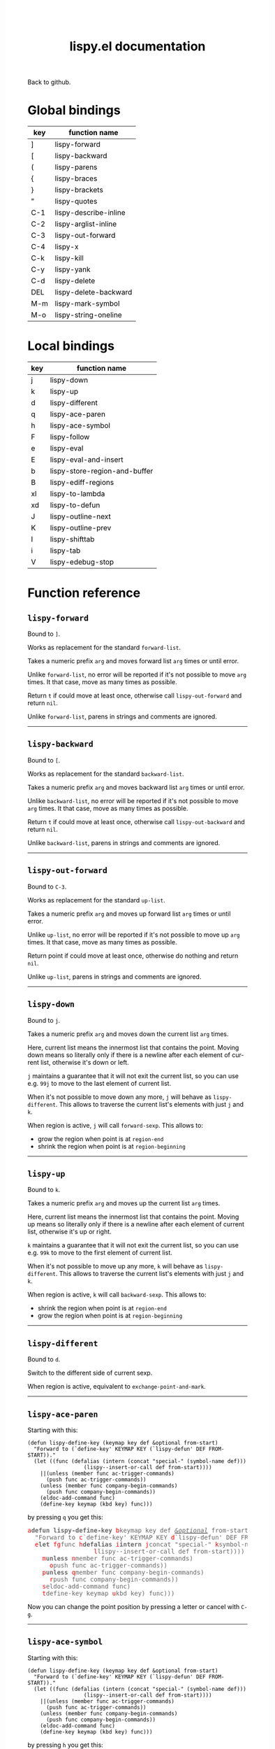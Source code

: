 #+TITLE:     lispy.el documentation
#+LANGUAGE:  en
#+OPTIONS:   H:3 num:nil toc:nil
#+HTML_HEAD: <link rel="stylesheet" type="text/css" href="style.css"/>

[[https://github.com/abo-abo/lispy][Back to github.]]

* Setup                                                                               :noexport:
#+begin_src emacs-lisp :exports results :results silent
(defun make-html-cursor--replace (x)
  (if (string= "||\n" x)
      "<cursor> </cursor>\n"
    (if (string= "||[" x)
        "<cursor>[</cursor>"
      (format "<cursor>%s</cursor>"
              (regexp-quote
               (substring x 2))))))

(defun make-html-cursor (str x y)
  (replace-regexp-in-string
   "||\\(.\\|\n\\)"
   #'make-html-cursor--replace
   str))

(setq org-export-filter-src-block-functions '(make-html-cursor))
(setq org-html-validation-link nil)
(setq org-html-postamble nil)
(setq org-html-preamble "<link rel=\"icon\" type=\"image/x-icon\" href=\"https://github.com/favicon.ico\"/>")
(setq org-html-text-markup-alist
  '((bold . "<b>%s</b>")
    (code . "<kbd>%s</kbd>")
    (italic . "<i>%s</i>")
    (strike-through . "<del>%s</del>")
    (underline . "<span class=\"underline\">%s</span>")
    (verbatim . "<code>%s</code>")))
(setq org-html-style-default nil)
(setq org-html-head-include-scripts nil)
#+end_src

* Global bindings
| key | function name         |
|-----+-----------------------|
| ]   | [[id:d1065cb0-4b22-4d0c-9aad-a96eee0f4b54][lispy-forward]]         |
| [   | [[id:a0171dbc-b2d6-4196-ad1e-f8a7c860dd9b][lispy-backward]]        |
| (   | [[id:bdff1e23-07d0-4e84-b1ac-7b55ae0e0da7][lispy-parens]]          |
| {   | [[id:d985a611-5a63-4107-9041-da36702d5522][lispy-braces]]          |
| }   | [[id:83c46b4b-0417-4048-9240-d6fd686bbe21][lispy-brackets]]        |
| "   | [[id:5ab0cc00-df97-44dd-b451-6e977d25b6d9][lispy-quotes]]          |
| C-1 | [[id:54752047-032c-4f0d-97ac-ed9baefa3649][lispy-describe-inline]] |
| C-2 | [[id:54becf27-661c-4c5d-92d8-baa22a50291d][lispy-arglist-inline]]  |
| C-3 | [[id:79f14a39-011b-48bd-82a4-4c1587514948][lispy-out-forward]]     |
| C-4 | [[id:bd0758f8-4bb7-4154-af69-81368993184b][lispy-x]]               |
| C-k | [[id:410af24f-c333-42ae-b93d-d481a7772f44][lispy-kill]]            |
| C-y | [[id:6b1910b7-f217-422f-abed-1f8b4031969b][lispy-yank]]            |
| C-d | [[id:eae9ac01-3498-41fd-bd98-939e97fa81fd][lispy-delete]]          |
| DEL | [[id:3d62a0af-1210-4dbd-8821-57b3eca3377e][lispy-delete-backward]] |
| M-m | [[id:b437dfe6-82be-4ac9-8fb1-1281d597ea0e][lispy-mark-symbol]]     |
| M-o | [[id:664ccd1e-c4b3-472c-a45c-4d11420c5252][lispy-string-oneline]]  |
|-----+-----------------------|
* Local bindings
| key | function name                 |
|-----+-------------------------------|
| j   | [[id:778c5418-17aa-4350-a8c4-e5fb07ecca16][lispy-down]]                    |
| k   | [[id:eab5e8e4-3afb-40af-a7dc-8649b3b44877][lispy-up]]                      |
| d   | [[id:bde67516-dfce-4e5a-b30d-9eb52ade7e3e][lispy-different]]               |
| q   | [[id:94b1a983-c847-4cb0-9c46-019f058c05a9][lispy-ace-paren]]               |
| h   | [[id:0c51e02a-e411-4d68-97da-083db9584dc6][lispy-ace-symbol]]              |
| F   | [[id:d3799a39-d3e0-4aa5-bff1-bae4c0baa5cf][lispy-follow]]                  |
| e   | [[id:117f2392-b4ff-4391-834a-7044cc850778][lispy-eval]]                    |
| E   | [[id:d38ff2d2-e49f-438e-b2dc-70308586cd8a][lispy-eval-and-insert]]         |
| b   | [[id:3ddf7d0f-83c9-4880-b170-ce36c549c537][lispy-store-region-and-buffer]] |
| B   | [[id:c5f1cde9-1712-497a-afc2-356cd0dce702][lispy-ediff-regions]]           |
| xl  | [[id:0333708a-609e-4619-a0d4-4507397c5c25][lispy-to-lambda]]               |
| xd  | [[id:0ace5ddb-2500-4deb-9ef9-e806aae7475b][lispy-to-defun]]                |
| J   | [[id:637e7ef8-31b0-4512-99d9-386de877b40e][lispy-outline-next]]            |
| K   | [[id:caaf39aa-1860-43a9-a5ea-5fac9ca9a23c][lispy-outline-prev]]            |
| I   | [[id:164552ee-b92d-4af6-9570-60d039876fac][lispy-shifttab]]                |
| i   | [[id:5f945b62-0189-4c77-ae63-d0d5c72cc056][lispy-tab]]                     |
| V   | [[id:fe2c2eb3-aa63-4e7e-be95-44fff080910c][lispy-edebug-stop]]             |
|-----+-------------------------------|

* Function reference
** =lispy-forward=
:PROPERTIES:
:ID:       d1065cb0-4b22-4d0c-9aad-a96eee0f4b54
:END:

Bound to ~]~.

Works as replacement for the standard =forward-list=.

Takes a numeric prefix =arg= and moves forward list =arg= times or
until error.

Unlike =forward-list=, no error will be reported if it's not possible
to move =arg= times.
It that case, move as many times as possible.

Return =t= if could move at least once, otherwise
call [[id:79f14a39-011b-48bd-82a4-4c1587514948][=lispy-out-forward=]] and return =nil=.

Unlike =forward-list=, parens in strings and comments are ignored.
-----
** =lispy-backward=
:PROPERTIES:
:ID:       a0171dbc-b2d6-4196-ad1e-f8a7c860dd9b
:END:

Bound to ~[~.

Works as replacement for the standard =backward-list=.

Takes a numeric prefix =arg= and moves backward list =arg= times or
until error.

Unlike =backward-list=, no error will be reported if it's not possible
to move =arg= times.
It that case, move as many times as possible.

Return =t= if could move at least once, otherwise
call =lispy-out-backward= and return =nil=.

Unlike =backward-list=, parens in strings and comments are ignored.
-----

** =lispy-out-forward=
:PROPERTIES:
:ID:       79f14a39-011b-48bd-82a4-4c1587514948
:END:

Bound to ~C-3~.

Works as replacement for the standard =up-list=.

Takes a numeric prefix =arg= and moves up forward list =arg= times or
until error.

Unlike =up-list=, no error will be reported if it's not possible
to move up =arg= times.
It that case, move as many times as possible.

Return point if could move at least once, otherwise
do nothing and return =nil=.

Unlike =up-list=, parens in strings and comments are ignored.
-----
** =lispy-down=
:PROPERTIES:
:ID:       778c5418-17aa-4350-a8c4-e5fb07ecca16
:END:

Bound to ~j~.

Takes a numeric prefix =arg= and moves down the current list =arg= times.

Here, current list means the innermost list that contains the point.
Moving down means so literally only if there is a newline after
each element of current list, otherwise it's down or left.

~j~ maintains a guarantee that it will not exit the current list, so
you can use e.g. ~99j~ to move to the last element of current list.

When it's not possible to move down any more, ~j~ will
behave as [[id:bde67516-dfce-4e5a-b30d-9eb52ade7e3e][=lispy-different=]]. This allows to traverse the current
list's elements with just ~j~ and ~k~.

When region is active, ~j~ will call =forward-sexp=.
This allows to:

- grow the region when point is at =region-end=
- shrink the region when point is at =region-beginning=
-----

** =lispy-up=
:PROPERTIES:
:ID:       eab5e8e4-3afb-40af-a7dc-8649b3b44877
:END:

Bound to ~k~.

Takes a numeric prefix =arg= and moves up the current list =arg= times.

Here, current list means the innermost list that contains the point.
Moving up means so literally only if there is a newline after
each element of current list, otherwise it's up or right.

~k~ maintains a guarantee that it will not exit the current list, so
you can use e.g. ~99k~ to move to the first element of current list.

When it's not possible to move up any more, ~k~ will
behave as [[id:bde67516-dfce-4e5a-b30d-9eb52ade7e3e][=lispy-different=]]. This allows to traverse the current
list's elements with just ~j~ and ~k~.

When region is active, ~k~ will call =backward-sexp=.
This allows to:

- shrink the region when point is at =region-end=
- grow the region when point is at =region-beginning=
-----

** =lispy-different=
:PROPERTIES:
:ID:       bde67516-dfce-4e5a-b30d-9eb52ade7e3e
:END:

Bound to ~d~.

Switch to the different side of current sexp.

When region is active, equivalent to =exchange-point-and-mark=.
-----

** =lispy-ace-paren=
:PROPERTIES:
:ID:       94b1a983-c847-4cb0-9c46-019f058c05a9
:END:
Starting with this:
#+begin_src elisp
(defun lispy-define-key (keymap key def &optional from-start)
  "Forward to (`define-key' KEYMAP KEY (`lispy-defun' DEF FROM-START))."
  (let ((func (defalias (intern (concat "special-" (symbol-name def)))
                  (lispy--insert-or-call def from-start))))
    ||(unless (member func ac-trigger-commands)
      (push func ac-trigger-commands))
    (unless (member func company-begin-commands)
      (push func company-begin-commands))
    (eldoc-add-command func)
    (define-key keymap (kbd key) func)))
#+end_src
by pressing ~q~ you get this:

# (progn
#   (lispy-ace-paren)
#   (htmlize-buffer))

#+BEGIN_HTML
<!DOCTYPE html PUBLIC "-//W3C//DTD HTML 4.01//EN">
<!-- Created by htmlize-1.47 in css mode. -->
<html>
  <head>
    <title>temp</title>
    <style type="text/css">
    <!--
      body {
        color: #000000;
        background-color: #ffffff;
      }
      .ace-jump-face-background {
        /* ace-jump-face-background */
        color: #666666;
      }
      .ace-jump-face-foreground {
        /* ace-jump-face-foreground */
        color: #ff0000;
      }
      .constant {
        /* font-lock-constant-face */
        color: #110099;
      }
      .doc {
        /* font-lock-doc-face */
        color: #2A00FF;
      }
      .function-name {
        /* font-lock-function-name-face */
        font-weight: bold;
      }
      .keyword {
        /* font-lock-keyword-face */
        color: #7F0055;
        font-weight: bold;
      }
      .string {
        /* font-lock-string-face */
        color: #2A00FF;
      }
      .type {
        /* font-lock-type-face */
        color: #000000;
        font-style: italic;
        text-decoration: underline;
      }

      a {
        color: inherit;
        background-color: inherit;
        font: inherit;
        text-decoration: inherit;
      }
      a:hover {
        text-decoration: underline;
      }
    -->
    </style>
  </head>
  <body>
    <pre>
<span class="ace-jump-face-background"><span class="ace-jump-face-foreground">a</span></span><span class="keyword"><span class="ace-jump-face-background">defun</span></span><span class="ace-jump-face-background"> </span><span class="function-name"><span class="ace-jump-face-background">lispy-define-key</span></span><span class="ace-jump-face-background"> </span><span class="ace-jump-face-background"><span class="ace-jump-face-foreground">b</span></span><span class="ace-jump-face-background">keymap key def </span><span class="type"><span class="ace-jump-face-background">&amp;optional</span></span><span class="ace-jump-face-background"> from-start)
  </span><span class="doc"><span class="ace-jump-face-background">"Forward to </span></span><span class="doc"><span class="ace-jump-face-background"><span class="ace-jump-face-foreground">c</span></span></span><span class="doc"><span class="ace-jump-face-background">`</span></span><span class="doc"><span class="constant"><span class="ace-jump-face-background">define-key</span></span></span><span class="doc"><span class="ace-jump-face-background">' KEYMAP KEY </span></span><span class="doc"><span class="ace-jump-face-background"><span class="ace-jump-face-foreground">d</span></span></span><span class="doc"><span class="ace-jump-face-background">`</span></span><span class="doc"><span class="constant"><span class="ace-jump-face-background">lispy-defun</span></span></span><span class="doc"><span class="ace-jump-face-background">' DEF FROM-START))."</span></span><span class="ace-jump-face-background">
  </span><span class="ace-jump-face-background"><span class="ace-jump-face-foreground">e</span></span><span class="keyword"><span class="ace-jump-face-background">let</span></span><span class="ace-jump-face-background"> </span><span class="ace-jump-face-background"><span class="ace-jump-face-foreground">fg</span></span><span class="ace-jump-face-background">func </span><span class="ace-jump-face-background"><span class="ace-jump-face-foreground">h</span></span><span class="keyword"><span class="ace-jump-face-background">defalias</span></span><span class="ace-jump-face-background"> </span><span class="ace-jump-face-background"><span class="ace-jump-face-foreground">i</span></span><span class="function-name"><span class="ace-jump-face-background">intern</span></span><span class="ace-jump-face-background"> </span><span class="ace-jump-face-background"><span class="ace-jump-face-foreground">j</span></span><span class="ace-jump-face-background">concat </span><span class="string"><span class="ace-jump-face-background">"special-"</span></span><span class="ace-jump-face-background"> </span><span class="ace-jump-face-background"><span class="ace-jump-face-foreground">k</span></span><span class="ace-jump-face-background">symbol-name def)))
                  </span><span class="ace-jump-face-background"><span class="ace-jump-face-foreground">l</span></span><span class="ace-jump-face-background">lispy--insert-or-call def from-start))))
    </span><span class="ace-jump-face-background"><span class="ace-jump-face-foreground"><cursor>m</cursor></span></span><span class="keyword"><span class="ace-jump-face-background">unless</span></span><span class="ace-jump-face-background"> </span><span class="ace-jump-face-background"><span class="ace-jump-face-foreground">n</span></span><span class="ace-jump-face-background">member func ac-trigger-commands)
      </span><span class="ace-jump-face-background"><span class="ace-jump-face-foreground">o</span></span><span class="ace-jump-face-background">push func ac-trigger-commands))
    </span><span class="ace-jump-face-background"><span class="ace-jump-face-foreground">p</span></span><span class="keyword"><span class="ace-jump-face-background">unless</span></span><span class="ace-jump-face-background"> </span><span class="ace-jump-face-background"><span class="ace-jump-face-foreground">q</span></span><span class="ace-jump-face-background">member func company-begin-commands)
      </span><span class="ace-jump-face-background"><span class="ace-jump-face-foreground">r</span></span><span class="ace-jump-face-background">push func company-begin-commands))
    </span><span class="ace-jump-face-background"><span class="ace-jump-face-foreground">s</span></span><span class="ace-jump-face-background">eldoc-add-command func)
    </span><span class="ace-jump-face-background"><span class="ace-jump-face-foreground">t</span></span><span class="ace-jump-face-background">define-key keymap </span><span class="ace-jump-face-background"><span class="ace-jump-face-foreground">u</span></span><span class="ace-jump-face-background">kbd key) func)))</span></pre>
  </body>
</html>
#+END_HTML

Now you can change the point position by pressing a letter or
cancel with ~C-g~.
-----

** =lispy-ace-symbol=
:PROPERTIES:
:ID:       0c51e02a-e411-4d68-97da-083db9584dc6
:END:
Starting with this:
#+begin_src elisp
(defun lispy-define-key (keymap key def &optional from-start)
  "Forward to (`define-key' KEYMAP KEY (`lispy-defun' DEF FROM-START))."
  (let ((func (defalias (intern (concat "special-" (symbol-name def)))
                  (lispy--insert-or-call def from-start))))
    ||(unless (member func ac-trigger-commands)
      (push func ac-trigger-commands))
    (unless (member func company-begin-commands)
      (push func company-begin-commands))
    (eldoc-add-command func)
    (define-key keymap (kbd key) func)))
#+end_src
by pressing ~h~ you get this:

# (progn
#   (lispy-ace-symbol)
#   (htmlize-buffer))

#+BEGIN_HTML
<!DOCTYPE html PUBLIC "-//W3C//DTD HTML 4.01//EN">
<!-- Created by htmlize-1.47 in css mode. -->
<html>
  <head>
    <title>*Org Src oblog-min.org[ emacs-lisp ]*</title>
    <style type="text/css">
    <!--
      body {
        color: #000000;
        background-color: #ffffff;
      }
      .ace-jump-face-background {
        /* ace-jump-face-background */
        color: #666666;
      }
      .ace-jump-face-foreground {
        /* ace-jump-face-foreground */
        color: #ff0000;
      }
      .constant {
        /* font-lock-constant-face */
        color: #110099;
      }
      .doc {
        /* font-lock-doc-face */
        color: #2A00FF;
      }
      .function-name {
        /* font-lock-function-name-face */
        font-weight: bold;
      }
      .keyword {
        /* font-lock-keyword-face */
        color: #7F0055;
        font-weight: bold;
      }
      .string {
        /* font-lock-string-face */
        color: #2A00FF;
      }
      .type {
        /* font-lock-type-face */
        color: #000000;
        font-style: italic;
        text-decoration: underline;
      }

      a {
        color: inherit;
        background-color: inherit;
        font: inherit;
        text-decoration: inherit;
      }
      a:hover {
        text-decoration: underline;
      }
    -->
    </style>
  </head>
  <body>
    <pre>
<span class="ace-jump-face-background">(</span><span class="keyword"><span class="ace-jump-face-background">defun</span></span><span class="ace-jump-face-background"> </span><span class="function-name"><span class="ace-jump-face-background">lispy-define-key</span></span><span class="ace-jump-face-background"> (keymap key def </span><span class="type"><span class="ace-jump-face-background">&amp;optional</span></span><span class="ace-jump-face-background"> from-start)
  </span><span class="doc"><span class="ace-jump-face-background">"Forward to (`</span></span><span class="doc"><span class="constant"><span class="ace-jump-face-background">define-key</span></span></span><span class="doc"><span class="ace-jump-face-background">' KEYMAP KEY (`</span></span><span class="doc"><span class="constant"><span class="ace-jump-face-background">lispy-defun</span></span></span><span class="doc"><span class="ace-jump-face-background">' DEF FROM-START))."</span></span><span class="ace-jump-face-background">
  (</span><span class="keyword"><span class="ace-jump-face-background">let</span></span><span class="ace-jump-face-background"> ((func (</span><span class="keyword"><span class="ace-jump-face-background">defalias</span></span><span class="ace-jump-face-background"> (</span><span class="function-name"><span class="ace-jump-face-background">intern</span></span><span class="ace-jump-face-background"> (concat </span><span class="string"><span class="ace-jump-face-background">"special-"</span></span><span class="ace-jump-face-background"> (symbol-name def)))
                  (lispy--insert-or-call def from-start))))
    </span><span class="ace-jump-face-background"><span class="ace-jump-face-foreground"><cursor>a</cursor></span></span><span class="keyword"><span class="ace-jump-face-background">unless</span></span><span class="ace-jump-face-background"><span class="ace-jump-face-foreground">b</span></span><span class="ace-jump-face-background">(member</span><span class="ace-jump-face-background"><span class="ace-jump-face-foreground">c</span></span><span class="ace-jump-face-background">func</span><span class="ace-jump-face-background"><span class="ace-jump-face-foreground">d</span></span><span class="ace-jump-face-background">ac-trigger-commands)
     </span><span class="ace-jump-face-background"><span class="ace-jump-face-foreground">e</span></span><span class="ace-jump-face-background">(push</span><span class="ace-jump-face-background"><span class="ace-jump-face-foreground">f</span></span><span class="ace-jump-face-background">func</span><span class="ace-jump-face-background"><span class="ace-jump-face-foreground">g</span></span><span class="ace-jump-face-background">ac-trigger-commands))
    (</span><span class="keyword"><span class="ace-jump-face-background">unless</span></span><span class="ace-jump-face-background"> (member func company-begin-commands)
      (push func company-begin-commands))
    (eldoc-add-command func)
    (define-key keymap (kbd key) func)))</span></pre>
  </body>
</html>
#+END_HTML

Now you can mark a symbol by pressing a letter, or cancel with ~C-g~.

Here's the end result of ~hd~:

#+BEGIN_HTML
<!DOCTYPE html PUBLIC "-//W3C//DTD HTML 4.01//EN">
<!-- Created by htmlize-1.47 in css mode. -->
<html>
  <head>
    <title>*Org Src oblog-min.org[ emacs-lisp ]*</title>
    <style type="text/css">
    <!--
      body {
        color: #000000;
        background-color: #ffffff;
      }
      .constant {
        /* font-lock-constant-face */
        color: #110099;
      }
      .doc {
        /* font-lock-doc-face */
        color: #2A00FF;
      }
      .function-name {
        /* font-lock-function-name-face */
        font-weight: bold;
      }
      .keyword {
        /* font-lock-keyword-face */
        color: #7F0055;
        font-weight: bold;
      }
      .region {
        /* region */
        color: #ffffff;
        background-color: #f9b593;
      }
      .string {
        /* font-lock-string-face */
        color: #2A00FF;
      }
      .type {
        /* font-lock-type-face */
        color: #000000;
        font-style: italic;
        text-decoration: underline;
      }

      a {
        color: inherit;
        background-color: inherit;
        font: inherit;
        text-decoration: inherit;
      }
      a:hover {
        text-decoration: underline;
      }
    -->
    </style>
  </head>
  <body>
    <pre>
(<span class="keyword">defun</span> <span class="function-name">lispy-define-key</span> (keymap key def <span class="type">&amp;optional</span> from-start)
  <span class="doc">"Forward to (`</span><span class="doc"><span class="constant">define-key</span></span><span class="doc">' KEYMAP KEY (`</span><span class="doc"><span class="constant">lispy-defun</span></span><span class="doc">' DEF FROM-START))."</span>
  (<span class="keyword">let</span> ((func (<span class="keyword">defalias</span> (<span class="function-name">intern</span> (concat <span class="string">"special-"</span> (symbol-name def)))
                  (lispy--insert-or-call def from-start))))
    (<span class="keyword">unless</span> (member func <span class="region">ac-trigger-commands</span><cursor>)</cursor>
      (push func ac-trigger-commands))
    (<span class="keyword">unless</span> (member func company-begin-commands)
      (push func company-begin-commands))
    (eldoc-add-command func)
    (define-key keymap (kbd key) func)))</pre>
  </body>
</html>
#+END_HTML

Now you can follow up with
| key | function name         |
|-----+-----------------------|
| F   | [[id:d3799a39-d3e0-4aa5-bff1-bae4c0baa5cf][lispy-follow]]          |
| C-1 | [[id:54752047-032c-4f0d-97ac-ed9baefa3649][lispy-describe-inline]] |
| e   | [[id:117f2392-b4ff-4391-834a-7044cc850778][lispy-eval]]            |
|-----+-----------------------|
------

** =lispy-follow=
:PROPERTIES:
:ID:       d3799a39-d3e0-4aa5-bff1-bae4c0baa5cf
:END:

When region is active, use ~F~ to jump to the definition of marked symbol.
Otherwise jump to definition of the first symbol in current sexp.

It sets the mark before jumping, so you can use ~C-u C-SPC~ to jump
back within current file or ~C-x C-SPC~ to jump back to previous file.

Elisp, Clojure and Common Lisp are supported.
-----


*** TODO Add support for Scheme                                                     :noexport:
*** TODO Add jump to symbol support for Common Lisp                                 :noexport:

** =lispy-describe-inline=
:PROPERTIES:
:ID:       54752047-032c-4f0d-97ac-ed9baefa3649
:END:

Use ~C-1~ to show the documentation for current function or currently
marked symbol (see [[id:0c51e02a-e411-4d68-97da-083db9584dc6][=lispy-ace-symbol=]]).

#+BEGIN_HTML
<!DOCTYPE html PUBLIC "-//W3C//DTD HTML 4.01//EN">
<!-- Created by htmlize-1.47 in css mode. -->
<html>
  <head>
    <title>temp</title>
    <style type="text/css">
    <!--
      body {
        color: #000000;
        background-color: #ffffff;
      }
      .constant {
        /* font-lock-constant-face */
        color: #110099;
      }
      .doc {
        /* font-lock-doc-face */
        color: #2A00FF;
      }
      .function-name {
        /* font-lock-function-name-face */
        font-weight: bold;
      }
      .keyword {
        /* font-lock-keyword-face */
        color: #7F0055;
        font-weight: bold;
      }
      .lispy-face-hint {
        /* lispy-face-hint */
        color: #000000;
        background-color: #fff3bc;
      }
      .string {
        /* font-lock-string-face */
        color: #2A00FF;
      }
      .type {
        /* font-lock-type-face */
        color: #000000;
        font-style: italic;
        text-decoration: underline;
      }

      a {
        color: inherit;
        background-color: inherit;
        font: inherit;
        text-decoration: inherit;
      }
      a:hover {
        text-decoration: underline;
      }
    -->
    </style>
  </head>
  <body>
    <pre>
(<span class="keyword">defun</span> <span class="function-name">lispy-define-key</span> (keymap key def <span class="type">&amp;optional</span> from-start)
  <span class="doc">"Forward to (`</span><span class="doc"><span class="constant">define-key</span></span><span class="doc">' KEYMAP KEY (`</span><span class="doc"><span class="constant">lispy-defun</span></span><span class="doc">' DEF FROM-START))."</span>
  (<span class="keyword">let</span> ((func (<span class="keyword">defalias</span> (<span class="function-name">intern</span> (concat <span class="string">"special-"</span> (symbol-name def)))
                  (lispy--insert-or-call def from-start))))
            <span class="lispy-face-hint">Return non-nil if ELT is an element of LIST.  Comparison done with `equal'.</span>
            <span class="lispy-face-hint">The value is actually the tail of LIST whose car is ELT.</span>

            <span class="lispy-face-hint">(fn ELT LIST)</span>
    (<span class="keyword">unless</span> (member func <cursor>a</cursor>c-trigger-commands)
      (push func ac-trigger-commands))
    (<span class="keyword">unless</span> (member func company-begin-commands)
      (push func company-begin-commands))
    (eldoc-add-command func)
    (define-key keymap (kbd key) func)))</pre>
  </body>
</html>
#+END_HTML
-----

** =lispy-arglist-inline=
:PROPERTIES:
:ID:       54becf27-661c-4c5d-92d8-baa22a50291d
:END:

Use ~C-2~ to show the argument list for current function.

#+BEGIN_HTML
<!DOCTYPE html PUBLIC "-//W3C//DTD HTML 4.01//EN">
<!-- Created by htmlize-1.47 in css mode. -->
<html>
  <head>
    <title>lispy-arglist-inline</title>
    <style type="text/css">
    <!--
      body {
        color: #000000;
        background-color: #ffffff;
      }
      .constant {
        /* font-lock-constant-face */
        color: #110099;
      }
      .doc {
        /* font-lock-doc-face */
        color: #2A00FF;
      }
      .function-name {
        /* font-lock-function-name-face */
        font-weight: bold;
      }
      .keyword {
        /* font-lock-keyword-face */
        color: #7F0055;
        font-weight: bold;
      }
      .lispy-face-hint {
        /* lispy-face-hint */
        color: #000000;
        background-color: #fff3bc;
      }
      .lispy-face-req-nosel {
        /* lispy-face-req-nosel */
        color: #000000;
        background-color: #fff3bc;
      }
      .string {
        /* font-lock-string-face */
        color: #2A00FF;
      }
      .type {
        /* font-lock-type-face */
        color: #000000;
        font-style: italic;
        text-decoration: underline;
      }

      a {
        color: inherit;
        background-color: inherit;
        font: inherit;
        text-decoration: inherit;
      }
      a:hover {
        text-decoration: underline;
      }
    -->
    </style>
  </head>
  <body>
    <pre>
(<span class="keyword">defun</span> <span class="function-name">lispy-define-key</span> (keymap key def <span class="type">&amp;optional</span> from-start)
  <span class="doc">"Forward to (`</span><span class="doc"><span class="constant">define-key</span></span><span class="doc">' KEYMAP KEY (`</span><span class="doc"><span class="constant">lispy-defun</span></span><span class="doc">' DEF FROM-START))."</span>
  (<span class="keyword">let</span> ((func (<span class="keyword">defalias</span> (<span class="function-name">intern</span> (concat <span class="string">"special-"</span> (symbol-name def)))
                  (lispy--insert-or-call def from-start))))
            (<span class="lispy-face-hint">member</span> <span class="lispy-face-req-nosel">elt</span> <span class="lispy-face-req-nosel">list</span>)
    (<span class="keyword">unless</span> (member func <cursor>a</cursor>c-trigger-commands)
      (push func ac-trigger-commands))
    (<span class="keyword">unless</span> (member func company-begin-commands)
      (push func company-begin-commands))
    (eldoc-add-command func)
    (define-key keymap (kbd key) func)))</pre>
  </body>
</html>
#+END_HTML
-----

** =lispy-eval=
:PROPERTIES:
:ID:       117f2392-b4ff-4391-834a-7044cc850778
:END:

Use ~e~ to eval current region or sexp.
The result will be displayed in the minibuffer.

Elisp, Clojure, Scheme and Common Lisp are supported.
-----

** =lispy-eval-and-insert=
:PROPERTIES:
:ID:       d38ff2d2-e49f-438e-b2dc-70308586cd8a
:END:

Use ~E~ to eval current region or sexp.
The result will be inserted in the current buffer
after the evaluated expression.

- Starting with =|(= the point will not be moved,
  allowing to press ~E~ again.
- Starting with =)|= the point will end up after the
  inserted expression.
- Starting with an active region, the region will be
  deactivated and result will be inserted at point.
-----

** =lispy-store-region-and-buffer=
:PROPERTIES:
:ID:       3ddf7d0f-83c9-4880-b170-ce36c549c537
:END:

Use ~b~ to store current buffer and region for further usage.  When
region isn't active, store the bounds of current expression instead.

Currently, only [[id:c5f1cde9-1712-497a-afc2-356cd0dce702][=lispy-ediff-regions=]] makes use of stored info.
-----

** =lispy-ediff-regions=
:PROPERTIES:
:ID:       c5f1cde9-1712-497a-afc2-356cd0dce702
:END:

Use ~B~ to call this function. It's comparable to
=ediff-regions-linewise=, except the region and
buffer selection is done differently:

- first buffer and region are defined by [[id:3ddf7d0f-83c9-4880-b170-ce36c549c537][=lispy-store-region-and-buffer=]].
- second buffer and region are the current buffer and region

Buffers can of course be the same.

A useful scenario for this function is ~C-x v ~~
(=vc-revision-other-window=) ~RET~ and then follow up by selecting one
function that was changed with ~b~ in one buffer and with ~B~ in other
buffer.  This results in ediff just for that one single
function. This is helpful if =ediff-buffers= isn't what you want.

Another scenario is to compare two different functions that have similar code,
for instance =lispy-move-down= and =lispy-move-up=.
-----

** =lispy-to-lambda=
:PROPERTIES:
:ID:       0333708a-609e-4619-a0d4-4507397c5c25
:END:

Use ~xl~ (local) or ~C-4 l~ (global) to turn the current function
definition into a lambda.


One use case is when I want to edebug a lambda but not the function
that's using it. So I extract the lambda with [[id:0ace5ddb-2500-4deb-9ef9-e806aae7475b][=lispy-to-defun=]], edebug it and
turn it back into a lambda with this function.

Other use case is that I simply want to get the lambda since
the function isn't used anywhere else.

Starting with this:

#+begin_src emacs-lisp
(defun helm-owiki-action (x)
  (find-file (expand-file-name
              (format "%s.org" x)||
              helm-owiki-directory)))
#+end_src

by pressing ~xl~ you will get this:

#+begin_src emacs-lisp
||(lambda (x)
  (find-file (expand-file-name
              (format "%s.org" x)
              helm-owiki-directory)))
#+end_src
-----
*** TODO Add Clojure support                                                        :noexport:


** =lispy-to-defun=
:PROPERTIES:
:ID:       0ace5ddb-2500-4deb-9ef9-e806aae7475b
:END:

Use ~xd~ (local) or ~C-4 d~ (global) to turn the current lambda
into a defun.

You'll be prompted for a name, the lambda will be replaced with that
name and the new definition will be in the kill ring.

Starting with this:
#+begin_src elisp
(mapcar ||(lambda (x) (* x x))
        (number-sequence 1 10))
#+end_src

by pressing ~xd~ and entering =square= and then pressing ~] ] C-m C-y~
you'll get this:
#+begin_src elisp
(mapcar #'square
        (number-sequence 1 10))
(defun square (x) (* x x))||
#+end_src
-----

** =lispy-parens=
:PROPERTIES:
:ID:       bdff1e23-07d0-4e84-b1ac-7b55ae0e0da7
:END:

Use ~(~ to call [[id:80cb6d3d-f3fe-4c0f-9eaf-e098679aada4][=lispy-pair=]] specialized with =()=.

~(~ will self-insert in string, just like ~)~ does.
-----

** =lispy-braces=
:PROPERTIES:
:ID:       d985a611-5a63-4107-9041-da36702d5522
:END:

Use ~{~ to call [[id:80cb6d3d-f3fe-4c0f-9eaf-e098679aada4][=lispy-pair=]] specialized with ={}=.
-----

** =lispy-brackets=
:PROPERTIES:
:ID:       83c46b4b-0417-4048-9240-d6fd686bbe21
:END:

Use ~}~ to call [[id:80cb6d3d-f3fe-4c0f-9eaf-e098679aada4][=lispy-pair=]] specialized with =[]=.
-----

** =lispy-quotes=
:PROPERTIES:
:ID:       5ab0cc00-df97-44dd-b451-6e977d25b6d9
:END:

Use ~"~ to insert a pair of quotes around the point.

Takes a prefix =arg=.

The result depends on the following conditions, each
tried one by one until one that holds true is found:
*** region active
Wrap the region with quotes.
*** in string and =arg= isn't =nil=
Unquote current string.
*** in string and =arg= is =nil=
Insert a pair of quoted quotes around point.

Starting with
#+begin_src elisp
"we are the knights who say ||"
#+end_src

pressing ~"~ will give:
#+begin_src elisp
"we are the knights who say \"||\""
#+end_src
*** =arg= isn't =nil=
Forward to =lispy-stringify=.

*** otherwise
Insert quotes, with a single space on either side where appropriate,
and position the point between the quotes.

Starting with
#+begin_src elisp
(message||)
#+end_src

pressing @@html:<kbd>"</kbd>@@ will give:
#+begin_src elisp
(message "||")
#+end_src
-----

** =lispy-pair=
:PROPERTIES:
:ID:       80cb6d3d-f3fe-4c0f-9eaf-e098679aada4
:END:

This function, taking arguments =left= and =right=, is used to generate
[[id:bdff1e23-07d0-4e84-b1ac-7b55ae0e0da7][=lispy-parens=]],
[[id:d985a611-5a63-4107-9041-da36702d5522][=lispy-braces=]]
and [[id:83c46b4b-0417-4048-9240-d6fd686bbe21][=lispy-brackets=]], which in turn take prefix =arg=.

The result depends on the following conditions, each
tried one by one until one that holds true is found:

*** region active
Wrap the region with =left= and =right=.

*** inside a string before "\\"
Starting with
#+begin_src text
"a regex \\||"
#+end_src
pressing  ~(~ will give:
#+begin_src text
"a regex \\(||\\)"
#+end_src
and pressing ~{~ will give:
#+begin_src text
"a regex \\{||\\}"
#+end_src
and pressing ~}~ will give:
#+begin_src text
"a regex \\[||\\]"
#+end_src
*** inside string or comment
Insert =left=, =right= and put the point between them.

Starting with
#+begin_src text
"a string || "
#+end_src
pressing ~(~ will give:
#+begin_src text
"a string (||)"
#+end_src

*** elisp character expression
Starting with
#+begin_src text
?\||
#+end_src
pressing ~(~ will self-insert it to give:
#+begin_src text
?\(||
#+end_src
This also works for ~)~, ~{~, ~}~.

This doesn't work for ~[~ and ~]~,
they should be inserted with ~C-q [~ and ~C-q ]~.

*** =arg= is 1
1. Re-indent and insert space according to =lispy--space-unless=.
2. Insert =left=, =right= and put the point between them.
3. Insert a space after =right= if it's appropriate.

*** otherwise
Wrap current sexp with =left= and =right=.

Starting with:
#+begin_src elisp
||(do-some-thing)
(do-other-thing)
#+end_src

pressing ~2(~ will give:
#+begin_src elisp
(|| (do-some-thing))
(do-other-thing)
#+end_src

~2~ here is responsible to setting =arg= to 2.
-----

** =lispy-x=
:PROPERTIES:
:ID:       bd0758f8-4bb7-4154-af69-81368993184b
:END:

Bound to ~x~ (locally) or ~C-4~ (globally).

Just a prefix to calling other commands, like

| key | function name   |
|-----+-----------------|
| l   | [[id:0333708a-609e-4619-a0d4-4507397c5c25][lispy-to-lambda]] |
| d   | [[id:0ace5ddb-2500-4deb-9ef9-e806aae7475b][lispy-to-defun]]  |
|-----+-----------------|
-----

** =lispy-kill=
:PROPERTIES:
:ID:       410af24f-c333-42ae-b93d-d481a7772f44
:END:

Bound to ~C-k~.

A replacement for =kill-line= that keeps parens consistent.

The result depends on the following conditions, each
tried one by one until one that holds true is found:

*** inside comment
Call =kill-line=.

*** inside string and string extends past this line
Call =kill-line=.

*** inside string that ends on this line
Delete up to =line-end-position=.

*** on a line of whitespace
Delete whole line, moving to the next one, and re-indent.

*** inside empty list
Delete the empty list.

*** parens between point and eol are balanced
Call =kill-line=.

*** possible to =up-list=
Delete from point to end of list.

*** otherwise
Delete current sexp.
-----

** =lispy-yank=
:PROPERTIES:
:ID:       6b1910b7-f217-422f-abed-1f8b4031969b
:END:

Bound to ~C-y~.

Replaces =yank=.
The only difference is that yanking into an empty string will add
escape sequences.

Starting with:
#+begin_src elisp
||(message "test")
#+end_src

pressing ~C-k~ ~"~ ~C-y~ will give:
#+begin_src elisp
"(message \"test\")||"
#+end_src

whereas a regular =yank= would give:
#+begin_src elisp
"(message "test")||"
#+end_src
-----

** =lispy-delete=
:PROPERTIES:
:ID:       eae9ac01-3498-41fd-bd98-939e97fa81fd
:END:

Bound to ~C-d~.

Replaces =delete-char=, keeping parens consistent.

The result depends on the following conditions, each
tried one by one until one that holds true is found:

*** region active
Delete region.

*** inside a string before \"
Delete \".

*** at last char of the string
Move to the beginning of string.
This allows to delete the whole string with the next ~C-d~.

#+HTML: <table><tbody><tr><td>
#+begin_src text
(message "more gold is required||")
#+end_src
#+HTML: </td><td>
-> ~C-d~ ->
#+HTML: </td><td>
#+begin_src text
(message ||"more gold is required")
#+end_src
#+HTML: </td></tr></tbody></table>

*** in string near \\( or \\)
Remove \\( and \\).

#+HTML: <table><tbody><tr><td>
#+begin_src text
(looking-at "\\([a-z]+||\\)")
#+end_src
#+HTML: </td><td>
-> ~C-d~ ->
#+HTML: </td><td>
#+begin_src text
(looking-at "[a-z]+||")
#+end_src
#+HTML: </td></tr></tbody></table>

#+HTML: <table><tbody><tr><td>
#+begin_src text
(looking-at "||\\([a-z]+\\)")
#+end_src
#+HTML: </td><td>
-> ~C-d~ ->
#+HTML: </td><td>
#+begin_src text
(looking-at "||[a-z]+")
#+end_src
#+HTML: </td></tr></tbody></table>

*** the next char isn't end of string
Call =delete-char=.

*** inside comment
Call =delete-char=.

*** before =lispy-left=
Delete =arg= sexps.


#+HTML: <table><tbody><tr><td>
#+begin_src elisp
(foo ||(bar) (baz))
#+end_src
#+HTML: </td><td>
-> ~2~ ~C-d~ ->
#+HTML: </td><td>
#+begin_src elisp
||(foo)
#+end_src
#+HTML: </td></tr></tbody></table>

*** before "
Delete string.

*** before =lispy-right=
Delete containing sexp.

#+HTML: <table><tbody><tr><td>
#+begin_src elisp
(foo (bar) (baz||))
#+end_src
#+HTML: </td><td>
-> ~C-d~ ->
#+HTML: </td><td>
#+begin_src elisp
(foo (bar)||)
#+end_src
#+HTML: </td></tr></tbody></table>

*** otherwise
Call =delete-char=.
-----

** =lispy-delete-backward=
:PROPERTIES:
:ID:       3d62a0af-1210-4dbd-8821-57b3eca3377e
:END:

Bound to ~DEL~.

Replaces =backward-delete-char=, keeping parens consistent.

The result depends on the following conditions, each
tried one by one until one that holds true is found:

*** region active
Delete region.

*** at first char of the string
Move to the end of the string.
This allows to delete the whole string with the next ~DEL~.

#+HTML: <table><tbody><tr><td>
#+begin_src text
(message "||more gold is required")
#+end_src
#+HTML: </td><td>
-> ~DEL~ ->
#+HTML: </td><td>
#+begin_src text
(message "more gold is required"||)
#+end_src
#+HTML: </td></tr></tbody></table>

*** in string near \\( or \\)
Remove \\( and \\).

#+HTML: <table><tbody><tr><td>
#+begin_src text
(looking-at "\\([a-z]+\\)||")
#+end_src
#+HTML: </td><td>
-> ~DEL~ ->
#+HTML: </td><td>
#+begin_src text
(looking-at "[a-z]+||")
#+end_src
#+HTML: </td></tr></tbody></table>

#+HTML: <table><tbody><tr><td>
#+begin_src text
(looking-at "\\(||[a-z]+\\)")
#+end_src
#+HTML: </td><td>
-> ~DEL~ ->
#+HTML: </td><td>
#+begin_src text
(looking-at "||[a-z]+")
#+end_src
#+HTML: </td></tr></tbody></table>

*** in string or comment
Call =backward-delete-char=.

*** after =lispy-right=
Delete =arg= sexps.

#+HTML: <table><tbody><tr><td>
#+begin_src elisp
(foo (bar) (baz)||)
#+end_src
#+HTML: </td><td>
-> ~2~ ~DEL~ ->
#+HTML: </td><td>
#+begin_src elisp
(foo)||
#+end_src
#+HTML: </td></tr></tbody></table>

*** before =lispy-left=
Delete containing sexp.

#+HTML: <table><tbody><tr><td>
#+begin_src elisp
(foo (bar) (||baz))
#+end_src
#+HTML: </td><td>
-> ~DEL~ ->
#+HTML: </td><td>
#+begin_src elisp
(foo (bar)||)
#+end_src
#+HTML: </td></tr></tbody></table>

*** after a string
Delete string.

#+HTML: <table><tbody><tr><td>
#+begin_src text
(message "more gold is required"||)
#+end_src
#+HTML: </td><td>
-> ~DEL~ ->
#+HTML: </td><td>
#+begin_src text
(message)||
#+end_src
#+HTML: </td></tr></tbody></table>

*** otherwise
Call =backward-delete-char=.
-----

** =lispy-mark-symbol=
:PROPERTIES:
:ID:       b437dfe6-82be-4ac9-8fb1-1281d597ea0e
:END:

Bound to ~M-m~.

The result depends on the following conditions, each
tried one by one until one that holds true is found:

*** in comment
Mark comment.

*** looking at space or parens
Skip space and parens and mark the next thing between them.

*** looking back =lispy-right=
Mark last symbol in previous list.

*** region is active
Call =forward-sexp=.

*** otherwise
Forward to =lispy-mark=.
-----

** =lispy-string-oneline=
:PROPERTIES:
:ID:       664ccd1e-c4b3-472c-a45c-4d11420c5252
:END:

Bound to ~M-o~.

Convert current string to one line.

Starting with
#+begin_src text
(message "foo||
bar
baz")
#+end_src

pressing ~M-o~ will give:

#+begin_src text
(message "foo\nbar\nbaz"||)
#+end_src
-----

** =lispy-outline-next=
:PROPERTIES:
:ID:       637e7ef8-31b0-4512-99d9-386de877b40e
:END:

Bound to ~J~.

Takes a numeric prefix =arg= and
calls =outline-next-visible-heading= =arg= times or until
past the last =outline-regexp=.

See [[id:164552ee-b92d-4af6-9570-60d039876fac][=lispy-shifttab=]] for more info.
-----

** =lispy-outline-prev=
:PROPERTIES:
:ID:       caaf39aa-1860-43a9-a5ea-5fac9ca9a23c
:END:

Bound to ~K~.

Takes a numeric prefix =arg= and
calls =outline-previous-visible-heading= =arg= times or until
past the first =outline-regexp=.

See [[id:164552ee-b92d-4af6-9570-60d039876fac][=lispy-shifttab=]] for more info.
-----

** =lispy-shifttab=
:PROPERTIES:
:ID:       164552ee-b92d-4af6-9570-60d039876fac
:END:

Bound to ~I~.

Toggles on/off an =org-mode=-like outline (actually calls
=org-overview=).

=outline-regexp= has to be set in order for this to work.
To see how to set it locally for each file, see
[[https://github.com/abo-abo/lispy/blob/master/lispy.el][the last lines of lispy.el]].

I'm using this [[https://github.com/capitaomorte/yasnippet][yasnippet]] to insert outline comments
(also needs [[https://github.com/abo-abo/auto-yasnippet][auto-yasnippet]] to make use of =aya-tab-position=):

#+begin_src text
# -*- mode: snippet -*-
# name: long_comment
# key: cc
# --
;; --- $1 ${1:$(make-string (- 74 aya-tab-position (length yas-text)) ?-)}$0
#+end_src

And here's the short comment:

#+begin_src text
# -*- mode: snippet -*-
# name: comment
# key: c
# --
;; --- $1 ${1:$(make-string (- 40 aya-tab-position (length yas-text)) ?-)}$0
#+end_src

Useful together with

| key | function name      |
|-----+--------------------|
| J   | [[id:637e7ef8-31b0-4512-99d9-386de877b40e][lispy-outline-next]] |
| K   | [[id:caaf39aa-1860-43a9-a5ea-5fac9ca9a23c][lispy-outline-prev]] |
| i   | [[id:5f945b62-0189-4c77-ae63-d0d5c72cc056][lispy-tab]]          |
-----

** =lispy-tab=
:PROPERTIES:
:ID:       5f945b62-0189-4c77-ae63-d0d5c72cc056
:END:

Bound to ~i~.

Indent code.

When in outline, hide/show outline.
-----

** =lispy-edebug-stop=
:PROPERTIES:
:ID:       fe2c2eb3-aa63-4e7e-be95-44fff080910c
:END:

Bound to ~V~.

Does the same as ~q~ in =edebug=, except current function's variables
will be saved to their current values.

This allows to continue debugging with [[id:117f2392-b4ff-4391-834a-7044cc850778][=lispy-eval=]] (~e~) from
=edebug='s current context.

The advantage is that you can edit the code as you debug.
-----

